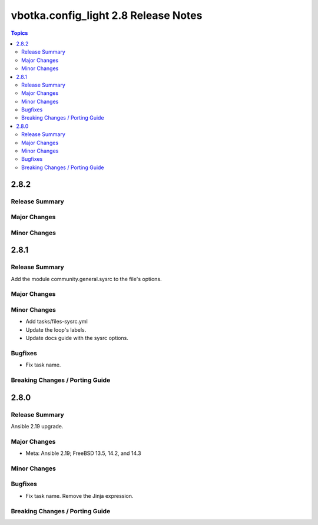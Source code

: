 =====================================
vbotka.config_light 2.8 Release Notes
=====================================

.. contents:: Topics


2.8.2
=====

Release Summary
---------------

Major Changes
-------------

Minor Changes
-------------


2.8.1
=====

Release Summary
---------------
Add the module community.general.sysrc to the file's options.

Major Changes
-------------

Minor Changes
-------------
* Add tasks/files-sysrc.yml
* Update the loop's labels.
* Update docs guide with the sysrc options.

Bugfixes
--------
* Fix task name.

Breaking Changes / Porting Guide
--------------------------------


2.8.0
=====

Release Summary
---------------
Ansible 2.19 upgrade.

Major Changes
-------------
* Meta: Ansible 2.19; FreeBSD 13.5, 14.2, and 14.3

Minor Changes
-------------

Bugfixes
--------
* Fix task name. Remove the Jinja expression.

Breaking Changes / Porting Guide
--------------------------------
